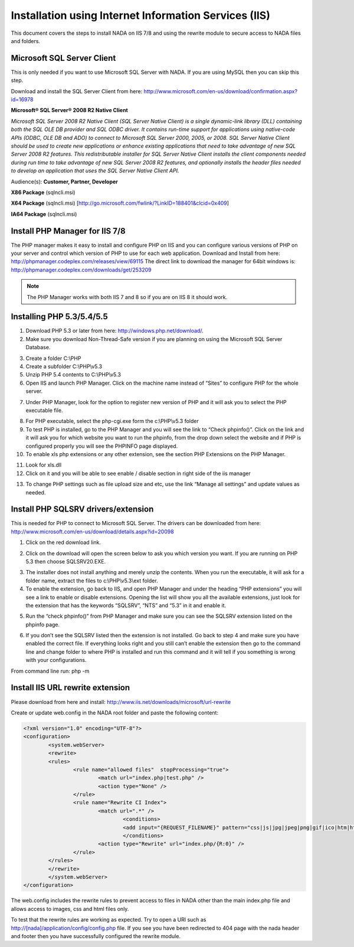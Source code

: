 ===============================================
Installation using Internet Information Services (IIS)
===============================================

This document covers the steps to install NADA on IIS 7/8 and using the rewrite module to secure access to NADA files and folders.

Microsoft SQL Server Client
---------------------------------

This is only needed if you want to use Microsoft SQL Server with NADA. If you are using MySQL then you can skip this step.

Download and install the SQL Server Client from here: http://www.microsoft.com/en-us/download/confirmation.aspx?id=16978

**Microsoft® SQL Server® 2008 R2 Native Client**

*Microsoft SQL Server 2008 R2 Native Client (SQL Server Native Client) is a single dynamic-link library (DLL) containing both the SQL OLE DB provider and SQL ODBC driver. It contains run-time support for applications using native-code APIs (ODBC, OLE DB and ADO) to connect to Microsoft SQL Server 2000, 2005, or 2008. SQL Server Native Client should be used to create new applications or enhance existing applications that need to take advantage of new SQL Server 2008 R2 features. This redistributable installer for SQL Server Native Client installs the client components needed during run time to take advantage of new SQL Server 2008 R2 features, and optionally installs the header files needed to develop an application that uses the SQL Server Native Client API.*

Audience(s): **Customer, Partner, Developer**

**X86 Package** (sqlncli.msi)

**X64 Package** (sqlncli.msi) [http://go.microsoft.com/fwlink/?LinkID=188401&clcid=0x409]

**IA64 Package** (sqlncli.msi)

Install PHP Manager for IIS 7/8
---------------------------------

The PHP manager makes it easy to install and configure PHP on IIS and you can configure various versions of PHP on your server and control which version of PHP to use for each web application.
Download and Install from here: http://phpmanager.codeplex.com/releases/view/69115
The direct link to download the manager for 64bit windows is: http://phpmanager.codeplex.com/downloads/get/253209

.. Note:: The PHP Manager works with both IIS 7 and 8 so if you are on IIS 8 it should work.
 
.. image:: images/php-manager.png

Installing PHP 5.3/5.4/5.5
---------------------------------

1.	Download PHP 5.3 or later from here: http://windows.php.net/download/. 
2.	Make sure you download  Non-Thread-Safe version if you are planning on using the Microsoft SQL Server Database.

.. image:: images/php-version.png

3.	Create a folder C:\\PHP
4.	Create a subfolder C:\\PHP\\v5.3
5.	Unzip PHP 5.4 contents to C:\\PHP\\v5.3
6.	Open IIS and launch PHP Manager. Click on the machine name instead of “Sites” to configure PHP for the whole server.  

.. image:: images/php-manager-screen.png

7.	Under PHP Manager, look for the option to register new version of PHP and it will ask you to select the PHP executable file.

.. image:: images/php-ver-reg.png

8.	For PHP executable, select the php-cgi.exe form the c:\\PHP\\v5.3 folder
9.	To test PHP is installed, go to the PHP Manager and you will see the link to “Check phpinfo()”. Click on the link and it will ask you for which website you want to run the phpinfo, from the drop down select the website and if PHP is configured properly you will see the PHPINFO page displayed.
10.	To enable xls php extensions or any other extension, see the section PHP Extensions on the PHP Manager.

.. image:: images/php-ext.png 

11.	Look for xls.dll
12.	Click on it and you will be able to see enable / disable section in right side of the iis manager

.. image:: images/php-ext-enable.png

13.	To change PHP settings such as file upload size and etc, use the link “Manage all settings” and update values as needed.

Install PHP SQLSRV drivers/extension
--------------------------------------

This is needed for PHP to connect to Microsoft SQL Server. The drivers can be downloaded from here: http://www.microsoft.com/en-us/download/details.aspx?id=20098

1.	Click on the red download link.

.. image:: images/sqlsrv-driver.png

2.	Click on the download will open the screen below to ask you which version you want. If you are running on PHP 5.3 then choose SQLSRV20.EXE.

.. image:: images/download-options.png

3.	The installer does not install anything and merely unzip the contents. When you run the executable, it will ask for a folder name, extract the files to c:\\PHP\\v5.3\\ext folder.

4.	To enable the extension, go back to IIS,  and open PHP Manager and under the heading “PHP extensions” you will see a link to enable or disable extensions. Opening the list will show you all the available extensions, just look for the extension that has the keywords “SQLSRV”, “NTS” and “5.3” in it and enable it.

.. image:: images/enable-ext.png

5.	Run the “check phpinfo()” from PHP Manager and make sure you can see the SQLSRV extension listed on the phpinfo page. 

.. image:: images/php-info-sqlsrv.png 

6.	If you don’t see the SQLSRV listed then the extension is not installed. Go back to step 4 and make sure you have enabled the correct file. If everything looks right and you still can’t enable the extension then go to the command line and change folder to where PHP is installed and run this command and it will tell if you something is wrong with your configurations.

From command line run: php -m

.. image:: images/php-m.png

Install IIS URL rewrite extension
-----------------------------------

Please download from here and install: http://www.iis.net/downloads/microsoft/url-rewrite


Create or update web.config in the NADA root folder and paste the following content:

.. code::

		<?xml version="1.0" encoding="UTF-8"?>
		<configuration>
			<system.webServer>
			<rewrite>
			<rules>
				<rule name="allowed files"  stopProcessing="true">
					<match url="index.php|test.php" />
					<action type="None" />
				</rule>
				<rule name="Rewrite CI Index">
					<match url=".*" />
						<conditions>
						<add input="{REQUEST_FILENAME}" pattern="css|js|jpg|jpeg|png|gif|ico|htm|html|swf" negate="true" />
						</conditions>
					<action type="Rewrite" url="index.php/{R:0}" />
				</rule>
			</rules>
			</rewrite>
			</system.webServer>
		</configuration>


The web.config includes the rewrite rules to prevent access to files in NADA other than the main index.php file and allows access to images, css and html files only. 

To test that the rewrite rules are working as expected. Try to open a URl such as http://[nada]/application/config/config.php file. If you see you have been redirected to 404 page with the nada header and footer then you have successfully configured the rewrite module.


